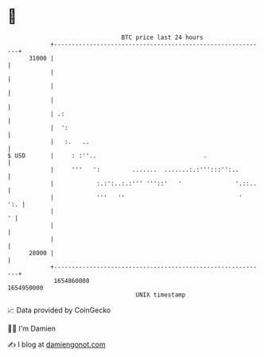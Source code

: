 * 👋

#+begin_example
                                   BTC price last 24 hours                    
               +------------------------------------------------------------+ 
         31000 |                                                            | 
               |                                                            | 
               |                                                            | 
               |                                                            | 
               | .:                                                         | 
               |  ':                                                        | 
               |   :.   ..                                                  | 
   $ USD       |     : :''..                              .                 | 
               |     '''   ':         .......  .......:.:''':::'':..        | 
               |            :.:':..:.:''' '''::'   '               '.::..   | 
               |            '''   ''                                '   ':. | 
               |                                                          ' | 
               |                                                            | 
               |                                                            | 
         28000 |                                                            | 
               +------------------------------------------------------------+ 
                1654860000                                        1654950000  
                                       UNIX timestamp                         
#+end_example
📈 Data provided by CoinGecko

🧑‍💻 I'm Damien

✍️ I blog at [[https://www.damiengonot.com][damiengonot.com]]
